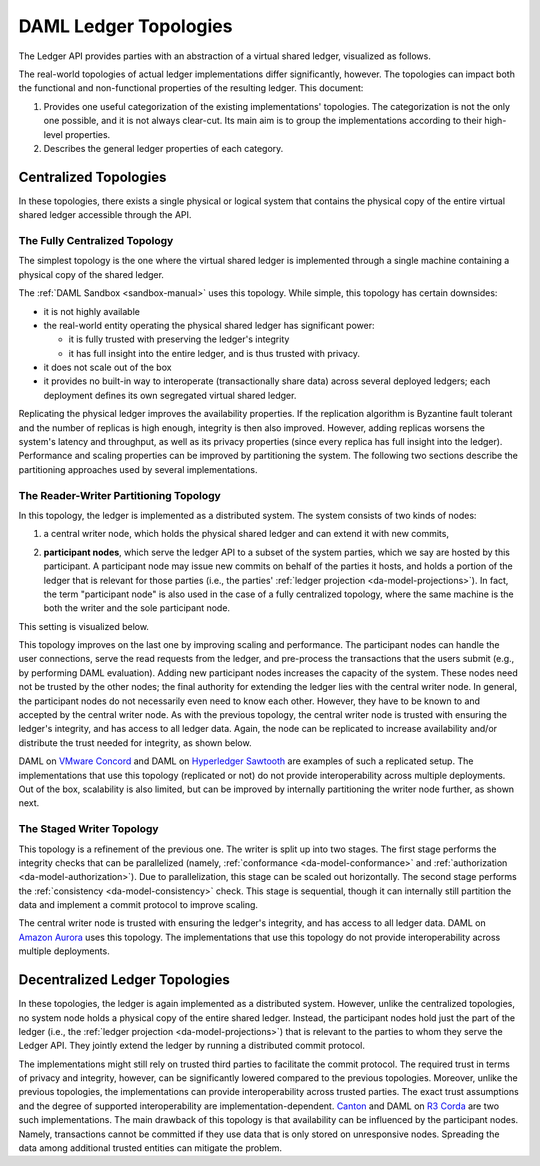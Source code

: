 .. Copyright (c) 2019 Digital Asset (Switzerland) GmbH and/or its affiliates. All rights reserved.
.. SPDX-License-Identifier: Apache-2.0

.. _daml-ledger-topologies:

DAML Ledger Topologies
######################

The Ledger API provides parties with an abstraction of a virtual shared ledger, visualized as follows.

.. image:: ./ledger-model/images/da-ledger-model.svg
   :width: 80%
   :align: center

The real-world topologies of actual ledger implementations differ significantly, however.
The topologies can impact both the functional and non-functional properties of the resulting ledger.
This document:

1. Provides one useful categorization of the existing implementations' topologies.
   The categorization is not the only one possible, and it is not always clear-cut.
   Its main aim is to group the implementations according to their high-level properties.

2. Describes the general ledger properties of each category.


.. _centralized-topologies:

Centralized Topologies
**********************

In these topologies, there exists a single physical or logical system that contains the physical copy of the entire virtual shared ledger accessible through the API.

.. _centralized-topology:

The Fully Centralized Topology
==============================

The simplest topology is the one where the virtual shared ledger is implemented through a single machine containing a physical copy of the shared ledger.

.. image:: ./images/ledger-topologies/physical-shared-ledger.svg
   :width: 80%
   :align: center

The :ref:`DAML Sandbox <sandbox-manual>` uses this topology.
While simple, this topology has certain downsides:

- it is not highly available

- the real-world entity operating the physical shared ledger has significant power:

  - it is fully trusted with preserving the ledger's integrity
  - it has full insight into the entire ledger, and is thus trusted with privacy.

- it does not scale out of the box

- it provides no built-in way to interoperate (transactionally share data) across several deployed ledgers; each deployment defines its own segregated virtual shared ledger.

Replicating the physical ledger improves the availability properties.
If the replication algorithm is Byzantine fault tolerant and the number of replicas is high enough, integrity is then also improved.
However, adding replicas worsens the system's latency and throughput, as well as its privacy properties (since every replica has full insight into the ledger).
Performance and scaling properties can be improved by partitioning the system.
The following two sections describe the partitioning approaches used by several implementations.

.. _reader-writer-topology:

The Reader-Writer Partitioning Topology
=======================================

In this topology, the ledger is implemented as a distributed system.
The system consists of two kinds of nodes:

1. a central writer node, which holds the physical shared ledger and can extend it with new commits,

.. _participant-node-def:

2. **participant nodes**, which serve the ledger API to a subset of the system parties, which we say are hosted by this participant.
   A participant node may issue new commits on behalf of the parties it hosts, and holds a portion of the ledger that is relevant for those parties (i.e., the parties' :ref:`ledger projection <da-model-projections>`).
   In fact, the term "participant node" is also used in the case of a fully centralized topology, where the same machine is the both the writer and the sole participant node.

This setting is visualized below.

.. image:: ./images/ledger-topologies/centralized-writer-topology.svg
   :align: center

This topology improves on the last one by improving scaling and performance.
The participant nodes can handle the user connections, serve the read requests from the ledger, and pre-process the transactions that the users submit (e.g., by performing DAML evaluation).
Adding new participant nodes increases the capacity of the system.
These nodes need not be trusted by the other nodes; the final authority for extending the ledger lies with the central writer node.
In general, the participant nodes do not necessarily even need to know each other.
However, they have to be known to and accepted by the central writer node.
As with the previous topology, the central writer node is trusted with ensuring the ledger's integrity, and has access to all ledger data.
Again, the node can be replicated to increase availability and/or distribute the trust needed for integrity, as shown below.

.. image:: ./images/ledger-topologies/replicated-writer-topology.svg
   :align: center

DAML on `VMware Concord <https://blogs.vmware.com/blockchain>`__ and DAML on `Hyperledger Sawtooth <https://sawtooth.hyperledger.org/>`__ are examples of such a replicated setup.
The implementations that use this topology (replicated or not) do not provide interoperability across multiple deployments.
Out of the box, scalability is also limited, but can be improved by internally partitioning the writer node further, as shown next.

.. _staged-writer-topology:

The Staged Writer Topology
==========================

This topology is a refinement of the previous one.
The writer is split up into two stages.
The first stage performs the integrity checks that can be parallelized (namely, :ref:`conformance <da-model-conformance>` and :ref:`authorization <da-model-authorization>`).
Due to parallelization, this stage can be scaled out horizontally.
The second stage performs the :ref:`consistency <da-model-consistency>` check.
This stage is sequential, though it can internally still partition the data and implement a commit protocol to improve scaling.

.. image:: ./images/ledger-topologies/staged-writer-topology.svg
   :align: center

The central writer node is trusted with ensuring the ledger's integrity, and has access to all ledger data.
DAML on `Amazon Aurora <https://aws.amazon.com/rds/aurora/>`__ uses this topology.
The implementations that use this topology do not provide interoperability across multiple deployments.

.. _decentralized-ledger-topology:

Decentralized Ledger Topologies
*******************************

In these topologies, the ledger is again implemented as a distributed system.
However, unlike the centralized topologies, no system node holds a physical copy of the entire shared ledger.
Instead, the participant nodes hold just the part of the ledger (i.e., the :ref:`ledger projection <da-model-projections>`) that is relevant to the parties to whom they serve the Ledger API.
They jointly extend the ledger by running a distributed commit protocol.

.. image:: ./images/ledger-topologies/partitioned-ledger-topology.svg
   :align: center

The implementations might still rely on trusted third parties to facilitate the commit protocol.
The required trust in terms of privacy and integrity, however, can be significantly lowered compared to the previous topologies.
Moreover, unlike the previous topologies, the implementations can provide interoperability across trusted parties.
The exact trust assumptions and the degree of supported interoperability are implementation-dependent.
`Canton <http://canton.io>`__ and DAML on `R3 Corda <https://www.corda.net>`__ are two such implementations.
The main drawback of this topology is that availability can be influenced by the participant nodes.
Namely, transactions cannot be committed if they use data that is only stored on unresponsive nodes.
Spreading the data among additional trusted entities can mitigate the problem.
